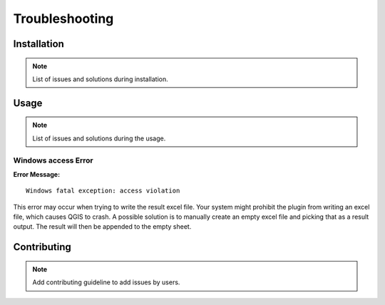 Troubleshooting
===============

Installation
------------
.. note::
    List of issues and solutions during installation.

Usage
-----
.. note::
    List of issues and solutions during the usage.

Windows access Error
~~~~~~~~~~~~~~~~~~~~

**Error Message:** ::

    Windows fatal exception: access violation

This error may occur when trying to write the result excel file. Your system might prohibit the plugin from writing an excel file, which causes QGIS to crash. A possible solution is to manually create an empty excel file and picking that as a result output. The result will then be appended to the empty sheet.

Contributing
------------
.. note::
    Add contributing guideline to add issues by users.